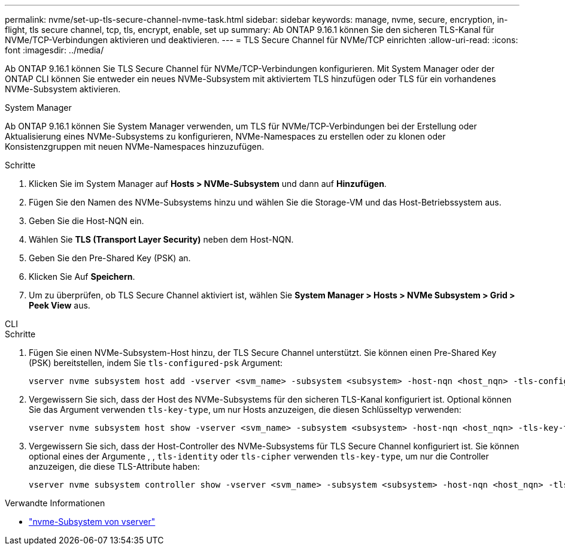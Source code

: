 ---
permalink: nvme/set-up-tls-secure-channel-nvme-task.html 
sidebar: sidebar 
keywords: manage, nvme, secure, encryption, in-flight, tls secure channel, tcp, tls, encrypt, enable, set up 
summary: Ab ONTAP 9.16.1 können Sie den sicheren TLS-Kanal für NVMe/TCP-Verbindungen aktivieren und deaktivieren. 
---
= TLS Secure Channel für NVMe/TCP einrichten
:allow-uri-read: 
:icons: font
:imagesdir: ../media/


[role="lead"]
Ab ONTAP 9.16.1 können Sie TLS Secure Channel für NVMe/TCP-Verbindungen konfigurieren. Mit System Manager oder der ONTAP CLI können Sie entweder ein neues NVMe-Subsystem mit aktiviertem TLS hinzufügen oder TLS für ein vorhandenes NVMe-Subsystem aktivieren.

[role="tabbed-block"]
====
.System Manager
--
Ab ONTAP 9.16.1 können Sie System Manager verwenden, um TLS für NVMe/TCP-Verbindungen bei der Erstellung oder Aktualisierung eines NVMe-Subsystems zu konfigurieren, NVMe-Namespaces zu erstellen oder zu klonen oder Konsistenzgruppen mit neuen NVMe-Namespaces hinzuzufügen.

.Schritte
. Klicken Sie im System Manager auf *Hosts > NVMe-Subsystem* und dann auf *Hinzufügen*.
. Fügen Sie den Namen des NVMe-Subsystems hinzu und wählen Sie die Storage-VM und das Host-Betriebssystem aus.
. Geben Sie die Host-NQN ein.
. Wählen Sie *TLS (Transport Layer Security)* neben dem Host-NQN.
. Geben Sie den Pre-Shared Key (PSK) an.
. Klicken Sie Auf *Speichern*.
. Um zu überprüfen, ob TLS Secure Channel aktiviert ist, wählen Sie *System Manager > Hosts > NVMe Subsystem > Grid > Peek View* aus.


--
.CLI
--
.Schritte
. Fügen Sie einen NVMe-Subsystem-Host hinzu, der TLS Secure Channel unterstützt. Sie können einen Pre-Shared Key (PSK) bereitstellen, indem Sie  `tls-configured-psk` Argument:
+
[source, cli]
----
vserver nvme subsystem host add -vserver <svm_name> -subsystem <subsystem> -host-nqn <host_nqn> -tls-configured-psk <key_text>
----
. Vergewissern Sie sich, dass der Host des NVMe-Subsystems für den sicheren TLS-Kanal konfiguriert ist. Optional können Sie das Argument verwenden `tls-key-type`, um nur Hosts anzuzeigen, die diesen Schlüsseltyp verwenden:
+
[source, cli]
----
vserver nvme subsystem host show -vserver <svm_name> -subsystem <subsystem> -host-nqn <host_nqn> -tls-key-type {none|configured}
----
. Vergewissern Sie sich, dass der Host-Controller des NVMe-Subsystems für TLS Secure Channel konfiguriert ist. Sie können optional eines der Argumente , , `tls-identity` oder `tls-cipher` verwenden `tls-key-type`, um nur die Controller anzuzeigen, die diese TLS-Attribute haben:
+
[source, cli]
----
vserver nvme subsystem controller show -vserver <svm_name> -subsystem <subsystem> -host-nqn <host_nqn> -tls-key-type {none|configured} -tls-identity <text> -tls-cipher {none|TLS_AES_128_GCM_SHA256|TLS_AES_256_GCM_SHA384}
----


--
====
.Verwandte Informationen
* link:https://docs.netapp.com/us-en/ontap-cli/search.html?q=vserver+nvme+subsystem["nvme-Subsystem von vserver"^]

